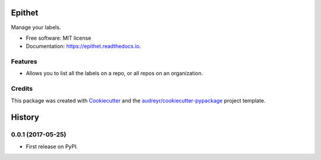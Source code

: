 =======
Epithet
=======


.. image:: https://img.shields.io/pypi/v/epithet.svg
        :target: https://pypi.python.org/pypi/epithet

.. image:: https://img.shields.io/travis/phildini/epithet.svg
        :target: https://travis-ci.org/phildini/epithet

.. image:: https://readthedocs.org/projects/epithet/badge/?version=latest
        :target: https://epithet.readthedocs.io/en/latest/?badge=latest
        :alt: Documentation Status

.. image:: https://pyup.io/repos/github/phildini/epithet/shield.svg
     :target: https://pyup.io/repos/github/phildini/epithet/
     :alt: Updates


Manage your labels.


* Free software: MIT license
* Documentation: https://epithet.readthedocs.io.


Features
--------

* Allows you to list all the labels on a repo, or all repos on an organization.

Credits
---------

This package was created with Cookiecutter_ and the `audreyr/cookiecutter-pypackage`_ project template.

.. _Cookiecutter: https://github.com/audreyr/cookiecutter
.. _`audreyr/cookiecutter-pypackage`: https://github.com/audreyr/cookiecutter-pypackage



=======
History
=======

0.0.1 (2017-05-25)
------------------

* First release on PyPI.


